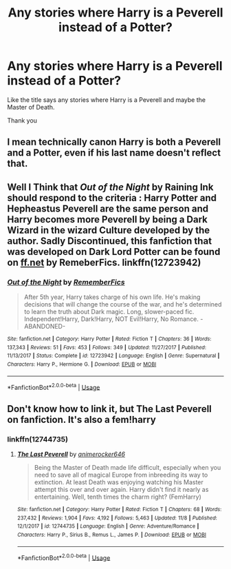 #+TITLE: Any stories where Harry is a Peverell instead of a Potter?

* Any stories where Harry is a Peverell instead of a Potter?
:PROPERTIES:
:Author: Sang-Lys
:Score: 6
:DateUnix: 1573659075.0
:DateShort: 2019-Nov-13
:FlairText: Request
:END:
Like the title says any stories where Harry is a Peverell and maybe the Master of Death.

Thank you


** I mean technically canon Harry is both a Peverell and a Potter, even if his last name doesn't reflect that.
:PROPERTIES:
:Author: dancortens
:Score: 3
:DateUnix: 1573836573.0
:DateShort: 2019-Nov-15
:END:


** Well I Think that /Out of the Night/ by Raining Ink should respond to the criteria : Harry Potter and Hepheastus Peverell are the same person and Harry becomes more Peverell by being a Dark Wizard in the wizard Culture developed by the author. Sadly Discontinued, this fanfiction that was developed on Dark Lord Potter can be found on [[https://ff.net][ff.net]] by RemeberFics. linkffn(12723942)
:PROPERTIES:
:Author: sebo1715
:Score: 2
:DateUnix: 1574007168.0
:DateShort: 2019-Nov-17
:END:

*** [[https://www.fanfiction.net/s/12723942/1/][*/Out of the Night/*]] by [[https://www.fanfiction.net/u/9936625/RememberFics][/RememberFics/]]

#+begin_quote
  After 5th year, Harry takes charge of his own life. He's making decisions that will change the course of the war, and he's determined to learn the truth about Dark magic. Long, slower-paced fic. Independent!Harry, Dark!Harry, NOT Evil!Harry, No Romance. -ABANDONED-
#+end_quote

^{/Site/:} ^{fanfiction.net} ^{*|*} ^{/Category/:} ^{Harry} ^{Potter} ^{*|*} ^{/Rated/:} ^{Fiction} ^{T} ^{*|*} ^{/Chapters/:} ^{36} ^{*|*} ^{/Words/:} ^{137,343} ^{*|*} ^{/Reviews/:} ^{51} ^{*|*} ^{/Favs/:} ^{453} ^{*|*} ^{/Follows/:} ^{349} ^{*|*} ^{/Updated/:} ^{11/27/2017} ^{*|*} ^{/Published/:} ^{11/13/2017} ^{*|*} ^{/Status/:} ^{Complete} ^{*|*} ^{/id/:} ^{12723942} ^{*|*} ^{/Language/:} ^{English} ^{*|*} ^{/Genre/:} ^{Supernatural} ^{*|*} ^{/Characters/:} ^{Harry} ^{P.,} ^{Hermione} ^{G.} ^{*|*} ^{/Download/:} ^{[[http://www.ff2ebook.com/old/ffn-bot/index.php?id=12723942&source=ff&filetype=epub][EPUB]]} ^{or} ^{[[http://www.ff2ebook.com/old/ffn-bot/index.php?id=12723942&source=ff&filetype=mobi][MOBI]]}

--------------

*FanfictionBot*^{2.0.0-beta} | [[https://github.com/tusing/reddit-ffn-bot/wiki/Usage][Usage]]
:PROPERTIES:
:Author: FanfictionBot
:Score: 1
:DateUnix: 1574007178.0
:DateShort: 2019-Nov-17
:END:


** Don't know how to link it, but The Last Peverell on fanfiction. It's also a fem!harry
:PROPERTIES:
:Author: inNeed_of_Clothes
:Score: 2
:DateUnix: 1573659220.0
:DateShort: 2019-Nov-13
:END:

*** linkffn(12744735)
:PROPERTIES:
:Author: ShadowPhoenix99
:Score: 3
:DateUnix: 1573661071.0
:DateShort: 2019-Nov-13
:END:

**** [[https://www.fanfiction.net/s/12744735/1/][*/The Last Peverell/*]] by [[https://www.fanfiction.net/u/3148526/animerocker646][/animerocker646/]]

#+begin_quote
  Being the Master of Death made life difficult, especially when you need to save all of magical Europe from inbreeding its way to extinction. At least Death was enjoying watching his Master attempt this over and over again. Harry didn't find it nearly as entertaining. Well, tenth times the charm right? (FemHarry)
#+end_quote

^{/Site/:} ^{fanfiction.net} ^{*|*} ^{/Category/:} ^{Harry} ^{Potter} ^{*|*} ^{/Rated/:} ^{Fiction} ^{T} ^{*|*} ^{/Chapters/:} ^{68} ^{*|*} ^{/Words/:} ^{237,432} ^{*|*} ^{/Reviews/:} ^{1,904} ^{*|*} ^{/Favs/:} ^{4,192} ^{*|*} ^{/Follows/:} ^{5,463} ^{*|*} ^{/Updated/:} ^{11/8} ^{*|*} ^{/Published/:} ^{12/1/2017} ^{*|*} ^{/id/:} ^{12744735} ^{*|*} ^{/Language/:} ^{English} ^{*|*} ^{/Genre/:} ^{Adventure/Romance} ^{*|*} ^{/Characters/:} ^{Harry} ^{P.,} ^{Sirius} ^{B.,} ^{Remus} ^{L.,} ^{James} ^{P.} ^{*|*} ^{/Download/:} ^{[[http://www.ff2ebook.com/old/ffn-bot/index.php?id=12744735&source=ff&filetype=epub][EPUB]]} ^{or} ^{[[http://www.ff2ebook.com/old/ffn-bot/index.php?id=12744735&source=ff&filetype=mobi][MOBI]]}

--------------

*FanfictionBot*^{2.0.0-beta} | [[https://github.com/tusing/reddit-ffn-bot/wiki/Usage][Usage]]
:PROPERTIES:
:Author: FanfictionBot
:Score: 3
:DateUnix: 1573661084.0
:DateShort: 2019-Nov-13
:END:
